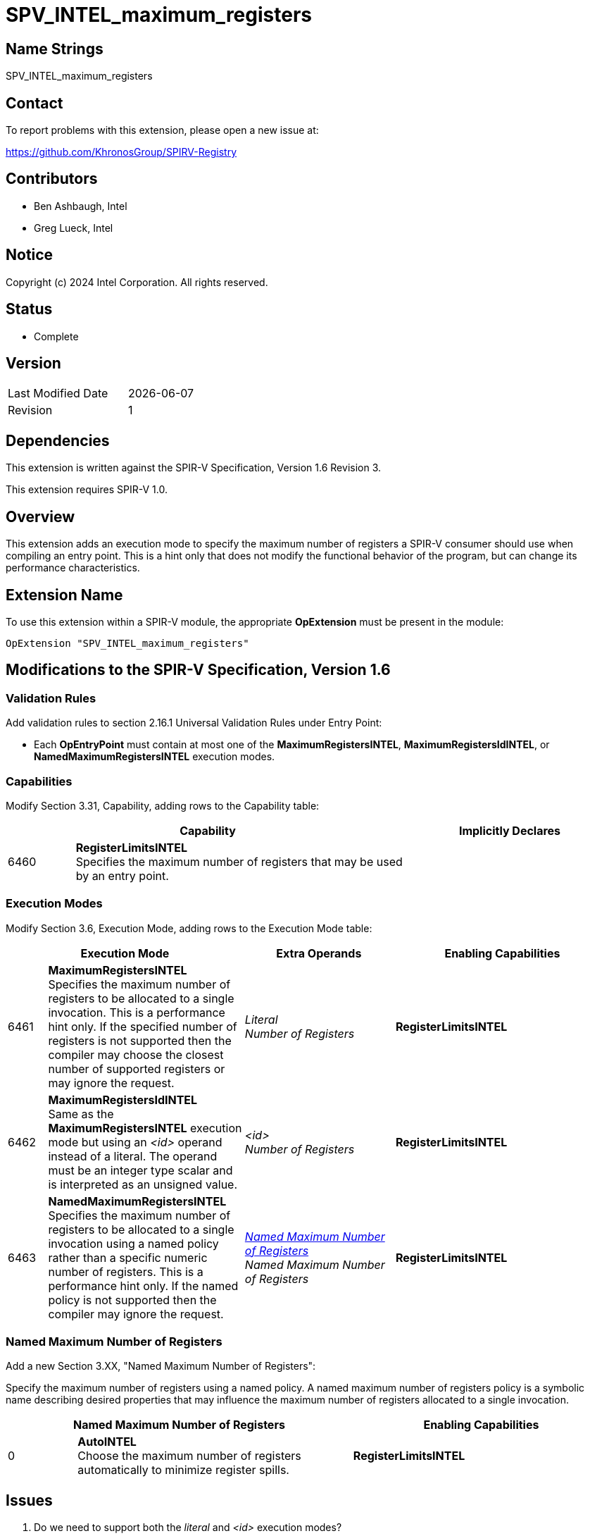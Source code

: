 :capability_token: 6460
:maximum_registers_literal_token: 6461
:maximum_registers_id_token: 6462
:named_maximum_registers_token: 6463

= SPV_INTEL_maximum_registers

== Name Strings

SPV_INTEL_maximum_registers

== Contact

To report problems with this extension, please open a new issue at:

https://github.com/KhronosGroup/SPIRV-Registry

== Contributors

// spell-checker: disable
- Ben Ashbaugh, Intel +
- Greg Lueck, Intel +
// spell-checker: enable

== Notice

Copyright (c) 2024 Intel Corporation.  All rights reserved.

== Status

* Complete

== Version

[width="40%",cols="25,25"]
|========================================
| Last Modified Date | {docdate}
| Revision           | 1
|========================================

== Dependencies

This extension is written against the SPIR-V Specification, Version 1.6 Revision
3.

This extension requires SPIR-V 1.0.

== Overview

This extension adds an execution mode to specify the maximum number of registers
a SPIR-V consumer should use when compiling an entry point.
This is a hint only that does not modify the functional behavior of the program,
but can change its performance characteristics.

== Extension Name

To use this extension within a SPIR-V module, the appropriate *OpExtension* must
be present in the module:

[subs="attributes"]
----
OpExtension "SPV_INTEL_maximum_registers"
----

== Modifications to the SPIR-V Specification, Version 1.6

=== Validation Rules

Add validation rules to section 2.16.1 Universal Validation Rules under Entry Point:

* Each *OpEntryPoint* must contain at most one of the
*MaximumRegistersINTEL*, *MaximumRegistersIdINTEL*, or
*NamedMaximumRegistersINTEL* execution modes.

=== Capabilities

Modify Section 3.31, Capability, adding rows to the Capability table:

--
[cols="^.^1,5,3",options="header"]
|====
2+^| Capability ^| Implicitly Declares 
| {capability_token} | *RegisterLimitsINTEL* +
Specifies the maximum number of registers that may be used by an entry point.
|
|====
--

=== Execution Modes

Modify Section 3.6, Execution Mode, adding rows to the Execution Mode table:

[cols="^4,20,3*5,22",options="header",width = "100%"]
|====
2+^.^| Execution Mode 3+<.^| Extra Operands 
| Enabling Capabilities

| {maximum_registers_literal_token} | *MaximumRegistersINTEL* +
Specifies the maximum number of registers to be allocated to a single
invocation.
This is a performance hint only.
If the specified number of registers is not supported then the compiler may
choose the closest number of supported registers or may ignore the request.
3+| _Literal_ +
_Number of Registers_
| *RegisterLimitsINTEL*

| {maximum_registers_id_token} | *MaximumRegistersIdINTEL* +
Same as the *MaximumRegistersINTEL* execution mode but using an _<id>_
operand instead of a literal.
The operand must be an integer type scalar and is interpreted as an unsigned
value.
3+| _<id>_ +
_Number of Registers_
| *RegisterLimitsINTEL*

| {named_maximum_registers_token} | *NamedMaximumRegistersINTEL* +
Specifies the maximum number of registers to be allocated to a single invocation
using a named policy rather than a specific numeric number of registers.
This is a performance hint only.
If the named policy is not supported then the compiler may ignore the request.
3+| <<NamedMaxNumberOfRegisters,_Named Maximum Number of Registers_>> +
_Named Maximum Number of Registers_
| *RegisterLimitsINTEL*
|====

=== [[NamedMaxNumberOfRegisters]]Named Maximum Number of Registers

Add a new Section 3.XX, "Named Maximum Number of Registers":

Specify the maximum number of registers using a named policy.
A named maximum number of registers policy is a symbolic name describing
desired properties that may influence the maximum number of registers allocated
to a single invocation.

--
[cols="^.^4,16,15",options="header"]
|====
2+^.^| Named Maximum Number of Registers | Enabling Capabilities
| 0 | *AutoINTEL* +
Choose the maximum number of registers automatically to minimize register spills.
    | *RegisterLimitsINTEL*
|====
--

== Issues

. Do we need to support both the _literal_ and _<id>_ execution modes?
+
--
*RESOLVED*: Because different devices may support differently sized register
files it is valuable to support specifying the maximum number of registers
using a specialization constant.
--

. Should we support other "performance tuning directives" in addition to the
maximum number of registers?
+
--
*RESOLVED*: Not in this extension.
--

. What should behavior be when no maximum number of registers is specified for
an entry point?
+
--
*RESOLVED*: This is outside of the scope of this extension, but for informative
purposes: behavior should be considered implementation-defined when no explicit
maximum number of registers is specified for an entry point.  Some possible
valid implementations could be: the compiler chooses a fixed number of registers
for simplicity and predictability, or the compiler chooses a number of registers
based on heuristics to balance parallelism and register spills.
--

. What should the named maximum number of register policy be in the initial
version of this extension?
+
--
*RESOLVED*: The name is colloquially known as "auto" therefore it is the name
that is used currently.

Note that the behavior is implementation-defined both with this named policy and
when the entry point does not describe any specific maximum number of registers,
although it is a *different* implementation, at least for current Intel GPUs.
--

== Revision History

[cols="5,15,15,70"]
[grid="rows"]
[options="header"]
|========================================
|Rev|Date|Author|Changes
|1|2024-02-05|Ben Ashbaugh|Initial public revision.
|========================================

